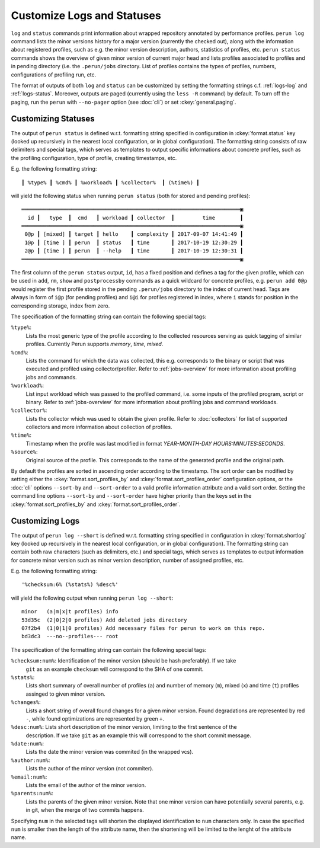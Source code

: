 .. _logs-overview:

Customize Logs and Statuses
===========================

``log`` and ``status`` commands print information about wrapped repository annotated by performance
profiles. ``perun log`` command lists the minor versions history for a major version (currently the
checked out), along with the information about registered profiles, such as e.g. the minor version
description, authors, statistics of profiles, etc. ``perun status`` commands shows the overview of
given minor version of current major head and lists profiles associated to profiles and in pending
directory (i.e. the ``.perun/jobs`` directory. List of profiles contains the types of profiles,
numbers, configurations of profiling run, etc.

The format of outputs of both ``log`` and ``status`` can be customized by setting the formatting
strings c.f. :ref:`logs-log` and :ref:`logs-status`. Moreover, outputs are paged (currently using
the ``less -R`` command) by default. To turn off the paging, run the ``perun`` with ``--no-pager``
option (see :doc:`cli`) or set :ckey:`general.paging`.

.. _logs-status:

Customizing Statuses
--------------------

The output of ``perun status`` is defined w.r.t. formatting string specified in configuration in
:ckey:`format.status` key (looked up recursively in the nearest local configuration, or
in global configuration). The formatting string consists of raw delimiters and special tags, which
serves as templates to output specific informations about concrete profiles, such as the profiling
configuration, type of profile, creating timestamps, etc.

E.g. the following formatting string::

     ┃ %type% ┃ %cmd% ┃ %workload% ┃ %collector%  ┃ (%time%) ┃

will yield the following status when running ``perun status`` (both for stored and pending
profiles)::

    ══════════════════════════════════════════════════════════════════════▣
      id ┃   type  ┃  cmd   ┃ workload ┃ collector  ┃         time        ┃
    ══════════════════════════════════════════════════════════════════════▣
     0@p ┃ [mixed] ┃ target ┃ hello    ┃ complexity ┃ 2017-09-07 14:41:49 ┃
     1@p ┃ [time ] ┃ perun  ┃ status   ┃ time       ┃ 2017-10-19 12:30:29 ┃
     2@p ┃ [time ] ┃ perun  ┃ --help   ┃ time       ┃ 2017-10-19 12:30:31 ┃
    ══════════════════════════════════════════════════════════════════════▣

The first column of the ``perun status`` output, ``id``, has a fixed position and defines a tag for
the given profile, which can be used in ``add``, ``rm``, ``show`` and ``postprocessby`` commands as
a quick wildcard for concrete profiles, e.g. ``perun add 0@p`` would register the first profile
stored in the pending ``.perun/jobs`` directory to the index of current head. Tags are always in
form of ``i@p`` (for pending profiles) and ``i@i`` for profiles registered in index, where ``i``
stands for position in the corresponding storage, index from zero.

The specification of the formatting string can contain the following special tags:

``%type%``:
    Lists the most generic type of the profile according to the collected resources serving as
    quick tagging of similar profiles. Currently Perun supports `memory`, `time`, `mixed`.

``%cmd%``:
    Lists the command for which the data was collected, this e.g. corresponds to the binary or
    script that was executed and profiled using collector/profiler. Refer to :ref:`jobs-overview`
    for more information about profiling jobs and commands.

``%workload%``:
    List input workload which was passed to the profiled command, i.e. some inputs of the profiled
    program, script or binary. Refer to :ref:`jobs-overview` for more information about profiling
    jobs and command workloads.

``%collector%``:
    Lists the collector which was used to obtain the given profile. Refer to :doc:`collectors` for
    list of supported collectors and more information about collection of profiles.

``%time%``:
    Timestamp when the profile was last modified in format `YEAR-MONTH-DAY HOURS:MINUTES:SECONDS`.

``%source%``:
    Original source of the profile. This corresponds to the name of the generated profile
    and the original path.

By default the profiles are sorted in ascending order according to the timestamp. The sort order
can be modified by setting either the :ckey:`format.sort_profiles_by` and
:ckey:`format.sort_profiles_order` configuration options, or the :doc:`cli` options ``--sort-by``
and ``--sort-order`` to a valid profile information attribute and a valid sort order. Setting the
command line options ``--sort-by`` and ``--sort-order`` have higher priority than the keys set in
the :ckey:`format.sort_profiles_by` and :ckey:`format.sort_profiles_order`.

.. _logs-log:

Customizing Logs
----------------

The output of ``perun log --short`` is defined w.r.t. formatting string specified in configuration
in :ckey:`format.shortlog` key (looked up recursively in the nearest local
configuration, or in global configuration). The formatting string can contain both raw characters
(such as delimiters, etc.) and special tags, which serves as templates to output information for
concrete minor version such as minor version description, number of assigned profiles, etc.

E.g. the following formatting string::

    '%checksum:6% (%stats%) %desc%'

will yield the following output when running ``perun log --short``::

    minor   (a|m|x|t profiles) info
    53d35c  (2|0|2|0 profiles) Add deleted jobs directory
    07f2b4  (1|0|1|0 profiles) Add necessary files for perun to work on this repo.
    bd3dc3  ---no--profiles--- root


The specification of the formatting string can contain the following special tags:

``%checksum:num%``: Identification of the minor version (should be hash preferably). If we take
    ``git`` as an example ``checksum`` will correspond to the SHA of one commit.

``%stats%``:
    Lists short summary of overall number of profiles (``a``) and number of memory (``m``), mixed
    (``x``) and time (``t``) profiles assinged to given minor version.

``%changes%``:
    Lists a short string of overall found changes for a given minor version. Found degradations are
    represented by red ``-``, while found optimizations are represented by green ``+``.

``%desc:num%``: Lists short description of the minor version, limiting to the first sentence of the
    description. If we take ``git`` as an example this will correspond to the short commit message.

``%date:num%``:
    Lists the date the minor version was commited (in the wrapped vcs).

``%author:num%``:
    Lists the author of the minor version (not commiter).

``%email:num%``:
    Lists the email of the author of the minor version.

``%parents:num%``:
    Lists the parents of the given minor version. Note that one minor version can have potentially
    several parents, e.g. in git, when the merge of two commits happens.

Specifying ``num`` in the selected tags will shorten the displayed identification to ``num``
characters only. In case the specified ``num`` is smaller then the length of the attribute name,
then the shortening will be limited to the lenght of the attribute name.
